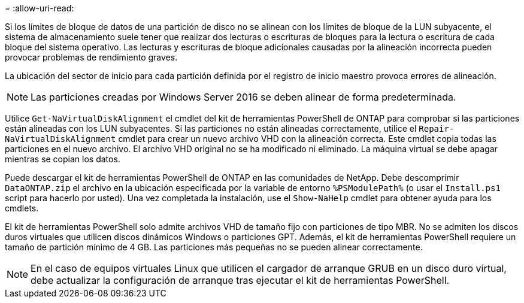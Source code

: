= 
:allow-uri-read: 


Si los límites de bloque de datos de una partición de disco no se alinean con los límites de bloque de la LUN subyacente, el sistema de almacenamiento suele tener que realizar dos lecturas o escrituras de bloques para la lectura o escritura de cada bloque del sistema operativo. Las lecturas y escrituras de bloque adicionales causadas por la alineación incorrecta pueden provocar problemas de rendimiento graves.

La ubicación del sector de inicio para cada partición definida por el registro de inicio maestro provoca errores de alineación.


NOTE: Las particiones creadas por Windows Server 2016 se deben alinear de forma predeterminada.

Utilice `Get-NaVirtualDiskAlignment` el cmdlet del kit de herramientas PowerShell de ONTAP para comprobar si las particiones están alineadas con los LUN subyacentes. Si las particiones no están alineadas correctamente, utilice el `Repair-NaVirtualDiskAlignment` cmdlet para crear un nuevo archivo VHD con la alineación correcta. Este cmdlet copia todas las particiones en el nuevo archivo. El archivo VHD original no se ha modificado ni eliminado. La máquina virtual se debe apagar mientras se copian los datos.

Puede descargar el kit de herramientas PowerShell de ONTAP en las comunidades de NetApp. Debe descomprimir `DataONTAP.zip` el archivo en la ubicación especificada por la variable de entorno `%PSModulePath%` (o usar el `Install.ps1` script para hacerlo por usted). Una vez completada la instalación, use el `Show-NaHelp` cmdlet para obtener ayuda para los cmdlets.

El kit de herramientas PowerShell solo admite archivos VHD de tamaño fijo con particiones de tipo MBR. No se admiten los discos duros virtuales que utilicen discos dinámicos Windows o particiones GPT. Además, el kit de herramientas PowerShell requiere un tamaño de partición mínimo de 4 GB. Las particiones más pequeñas no se pueden alinear correctamente.


NOTE: En el caso de equipos virtuales Linux que utilicen el cargador de arranque GRUB en un disco duro virtual, debe actualizar la configuración de arranque tras ejecutar el kit de herramientas PowerShell.
